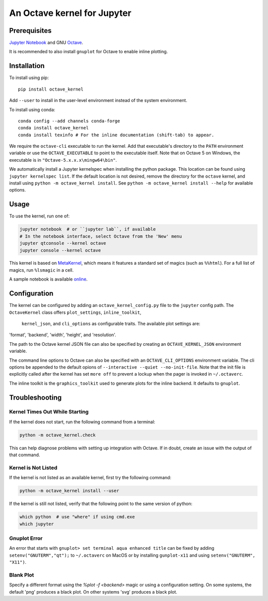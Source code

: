 An Octave kernel for Jupyter
============================

Prerequisites
-------------
`Jupyter Notebook <http://jupyter.readthedocs.org/en/latest/install.html>`_ and GNU Octave_.

It is recommended to also install ``gnuplot`` for Octave to enable inline plotting.

Installation
------------
To install using pip::

    pip install octave_kernel

Add ``--user`` to install in the user-level environment instead of the system environment.

To install using conda::

    conda config --add channels conda-forge
    conda install octave_kernel
    conda install texinfo # For the inline documentation (shift-tab) to appear.

We require the ``octave-cli`` executable to run the kernel.
Add that executable's directory to the ``PATH`` environment variable or use the
``OCTAVE_EXECUTABLE`` to point to the executable itself.
Note that on Octave 5 on Windows, the executable is in ``"Octave-5.x.x.x\mingw64\bin"``.

We automatically install a Jupyter kernelspec when installing the
python package.  This location can be found using ``jupyter kernelspec list``.
If the default location is not desired, remove the directory for the
``octave`` kernel, and install using ``python -m octave_kernel install``.  See
``python -m octave_kernel install --help`` for available options.

Usage
-----
To use the kernel, run one of:

.. code:: shell

    jupyter notebook  # or ``jupyter lab``, if available
    # In the notebook interface, select Octave from the 'New' menu
    jupyter qtconsole --kernel octave
    jupyter console --kernel octave

This kernel is based on `MetaKernel <http://pypi.python.org/pypi/metakernel>`_,
which means it features a standard set of magics (such as ``%%html``).  For a full list of magics,
run ``%lsmagic`` in a cell.

A sample notebook is available online_.


Configuration
-------------
The kernel can be configured by adding an ``octave_kernel_config.py`` file to the
``jupyter`` config path.  The ``OctaveKernel`` class offers ``plot_settings``, ``inline_toolkit``,
 ``kernel_json``, and ``cli_options`` as configurable traits.  The available plot settings are:
'format', 'backend', 'width', 'height', and 'resolution'.

.. code:: bash
    cat ~/.jupyter/octave_kernel_config.py
    # use Qt as the default backend for plots
    c.OctaveKernel.plot_settings = dict(backend='qt')


The path to the Octave kernel JSON file can also be specified by creating an
``OCTAVE_KERNEL_JSON`` environment variable.

The command line options to Octave can also be specified with an
``OCTAVE_CLI_OPTIONS`` environment variable.  The cli options be appended to the
default opions of  ``--interactive --quiet --no-init-file``.  Note that the
init file is explicitly called after the kernel has set ``more off`` to prevent
a lockup when the pager is invoked in ``~/.octaverc``.

The inline toolkit is the ``graphics_toolkit`` used to generate plots for the inline
backend.  It defaults to ``gnuplot``.


Troubleshooting
---------------

Kernel Times Out While Starting
~~~~~~~~~~~~~~~~~~~~~~~~~~~~~~~
If the kernel does not start, run the following command from a terminal:

.. code:: shell

    python -m octave_kernel.check

This can help diagnose problems with setting up integration with Octave.  If in doubt,
create an issue with the output of that command.


Kernel is Not Listed
~~~~~~~~~~~~~~~~~~~~
If the kernel is not listed as an available kernel, first try the following command:

.. code:: shell

    python -m octave_kernel install --user

If the kernel is still not listed, verify that the following point to the same
version of python:

.. code:: shell

    which python  # use "where" if using cmd.exe
    which jupyter


Gnuplot Error
~~~~~~~~~~~~~
An error that starts with ``gnuplot> set terminal aqua enhanced title`` can be fixed by
adding ``setenv("GNUTERM","qt");`` to ``~/.octaverc`` on MacOS or by installing
``gunplot-x11`` and using ``setenv("GNUTERM", "X11")``.

Blank Plot
~~~~~~~~~~
Specify a different format using the `%plot -f <backend>` magic or using a configuration setting.
On some systems, the default 'png' produces a black plot.  On other systems 'svg' produces a
black plot.


.. _Octave: https://www.gnu.org/software/octave/download.html
.. _online: http://nbviewer.ipython.org/github/Calysto/octave_kernel/blob/master/octave_kernel.ipynb
